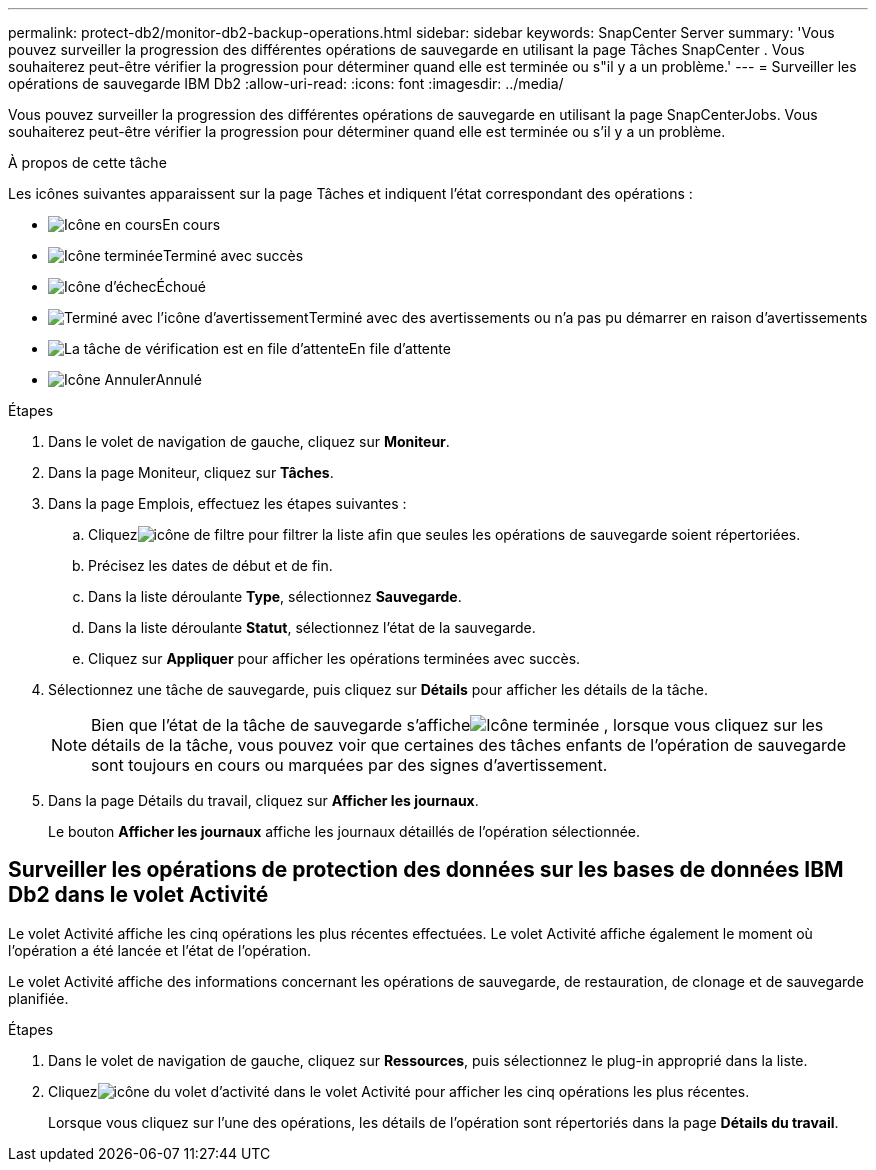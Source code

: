 ---
permalink: protect-db2/monitor-db2-backup-operations.html 
sidebar: sidebar 
keywords: SnapCenter Server 
summary: 'Vous pouvez surveiller la progression des différentes opérations de sauvegarde en utilisant la page Tâches SnapCenter .  Vous souhaiterez peut-être vérifier la progression pour déterminer quand elle est terminée ou s"il y a un problème.' 
---
= Surveiller les opérations de sauvegarde IBM Db2
:allow-uri-read: 
:icons: font
:imagesdir: ../media/


[role="lead"]
Vous pouvez surveiller la progression des différentes opérations de sauvegarde en utilisant la page SnapCenterJobs.  Vous souhaiterez peut-être vérifier la progression pour déterminer quand elle est terminée ou s'il y a un problème.

.À propos de cette tâche
Les icônes suivantes apparaissent sur la page Tâches et indiquent l’état correspondant des opérations :

* image:../media/progress_icon.gif["Icône en cours"]En cours
* image:../media/success_icon.gif["Icône terminée"]Terminé avec succès
* image:../media/failed_icon.gif["Icône d'échec"]Échoué
* image:../media/warning_icon.gif["Terminé avec l'icône d'avertissement"]Terminé avec des avertissements ou n'a pas pu démarrer en raison d'avertissements
* image:../media/verification_job_in_queue.gif["La tâche de vérification est en file d'attente"]En file d'attente
* image:../media/cancel_icon.gif["Icône Annuler"]Annulé


.Étapes
. Dans le volet de navigation de gauche, cliquez sur *Moniteur*.
. Dans la page Moniteur, cliquez sur *Tâches*.
. Dans la page Emplois, effectuez les étapes suivantes :
+
.. Cliquezimage:../media/filter_icon.gif["icône de filtre"] pour filtrer la liste afin que seules les opérations de sauvegarde soient répertoriées.
.. Précisez les dates de début et de fin.
.. Dans la liste déroulante *Type*, sélectionnez *Sauvegarde*.
.. Dans la liste déroulante *Statut*, sélectionnez l’état de la sauvegarde.
.. Cliquez sur *Appliquer* pour afficher les opérations terminées avec succès.


. Sélectionnez une tâche de sauvegarde, puis cliquez sur *Détails* pour afficher les détails de la tâche.
+

NOTE: Bien que l'état de la tâche de sauvegarde s'afficheimage:../media/success_icon.gif["Icône terminée"] , lorsque vous cliquez sur les détails de la tâche, vous pouvez voir que certaines des tâches enfants de l'opération de sauvegarde sont toujours en cours ou marquées par des signes d'avertissement.

. Dans la page Détails du travail, cliquez sur *Afficher les journaux*.
+
Le bouton *Afficher les journaux* affiche les journaux détaillés de l'opération sélectionnée.





== Surveiller les opérations de protection des données sur les bases de données IBM Db2 dans le volet Activité

Le volet Activité affiche les cinq opérations les plus récentes effectuées.  Le volet Activité affiche également le moment où l’opération a été lancée et l’état de l’opération.

Le volet Activité affiche des informations concernant les opérations de sauvegarde, de restauration, de clonage et de sauvegarde planifiée.

.Étapes
. Dans le volet de navigation de gauche, cliquez sur *Ressources*, puis sélectionnez le plug-in approprié dans la liste.
. Cliquezimage:../media/activity_pane_icon.gif["icône du volet d'activité"] dans le volet Activité pour afficher les cinq opérations les plus récentes.
+
Lorsque vous cliquez sur l'une des opérations, les détails de l'opération sont répertoriés dans la page *Détails du travail*.


